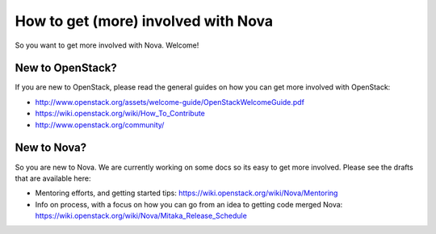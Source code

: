 ..
      Licensed under the Apache License, Version 2.0 (the "License"); you may
      not use this file except in compliance with the License. You may obtain
      a copy of the License at

          http://www.apache.org/licenses/LICENSE-2.0

      Unless required by applicable law or agreed to in writing, software
      distributed under the License is distributed on an "AS IS" BASIS, WITHOUT
      WARRANTIES OR CONDITIONS OF ANY KIND, either express or implied. See the
      License for the specific language governing permissions and limitations
      under the License.

=====================================
How to get (more) involved with Nova
=====================================

So you want to get more involved with Nova. Welcome!


New to OpenStack?
==================

If you are new to OpenStack, please read the general guides on how you can
get more involved with OpenStack:

* http://www.openstack.org/assets/welcome-guide/OpenStackWelcomeGuide.pdf
* https://wiki.openstack.org/wiki/How_To_Contribute
* http://www.openstack.org/community/

New to Nova?
============

So you are new to Nova. We are currently working on some docs so its easy
to get more involved. Please see the drafts that are available here:

* Mentoring efforts, and getting started tips:
  https://wiki.openstack.org/wiki/Nova/Mentoring
* Info on process, with a focus on how you can go from an idea
  to getting code merged Nova:
  https://wiki.openstack.org/wiki/Nova/Mitaka_Release_Schedule


